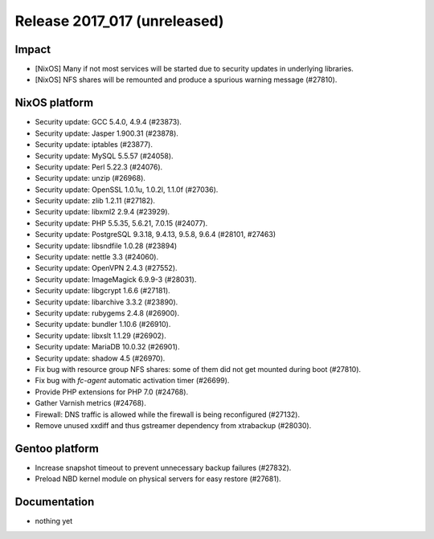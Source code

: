 .. XXX update on release :Publish Date: YYYY-MM-DD

Release 2017_017 (unreleased)
-----------------------------

Impact
^^^^^^

* [NixOS] Many if not most services will be started due to security updates in
  underlying libraries.
* [NixOS] NFS shares will be remounted and produce a spurious warning message
  (#27810).


NixOS platform
^^^^^^^^^^^^^^

* Security update: GCC 5.4.0, 4.9.4 (#23873).
* Security update: Jasper 1.900.31 (#23878).
* Security update: iptables (#23877).
* Security update: MySQL 5.5.57 (#24058).
* Security update: Perl 5.22.3 (#24076).
* Security update: unzip (#26968).
* Security update: OpenSSL 1.0.1u, 1.0.2l, 1.1.0f (#27036).
* Security update: zlib 1.2.11 (#27182).
* Security update: libxml2 2.9.4 (#23929).
* Security update: PHP 5.5.35, 5.6.21, 7.0.15 (#24077).
* Security update: PostgreSQL 9.3.18, 9.4.13, 9.5.8, 9.6.4 (#28101, #27463)
* Security update: libsndfile 1.0.28 (#23894)
* Security update: nettle 3.3 (#24060).
* Security update: OpenVPN 2.4.3 (#27552).
* Security update: ImageMagick 6.9.9-3 (#28031).
* Security update: libgcrypt 1.6.6 (#27181).
* Security update: libarchive 3.3.2 (#23890).
* Security update: rubygems 2.4.8 (#26900).
* Security update: bundler 1.10.6 (#26910).
* Security update: libxslt 1.1.29 (#26902).
* Security update: MariaDB 10.0.32 (#26901).
* Security update: shadow 4.5 (#26970).
* Fix bug with resource group NFS shares: some of them did not get mounted
  during boot (#27810).
* Fix bug with `fc-agent` automatic activation timer (#26699).
* Provide PHP extensions for PHP 7.0 (#24768).
* Gather Varnish metrics (#24768).
* Firewall: DNS traffic is allowed while the firewall is being reconfigured
  (#27132).
* Remove unused xxdiff and thus gstreamer dependency from xtrabackup (#28030).


Gentoo platform
^^^^^^^^^^^^^^^

* Increase snapshot timeout to prevent unnecessary backup failures (#27832).
* Preload NBD kernel module on physical servers for easy restore (#27681).


Documentation
^^^^^^^^^^^^^

* nothing yet


.. vim: set spell spelllang=en:
